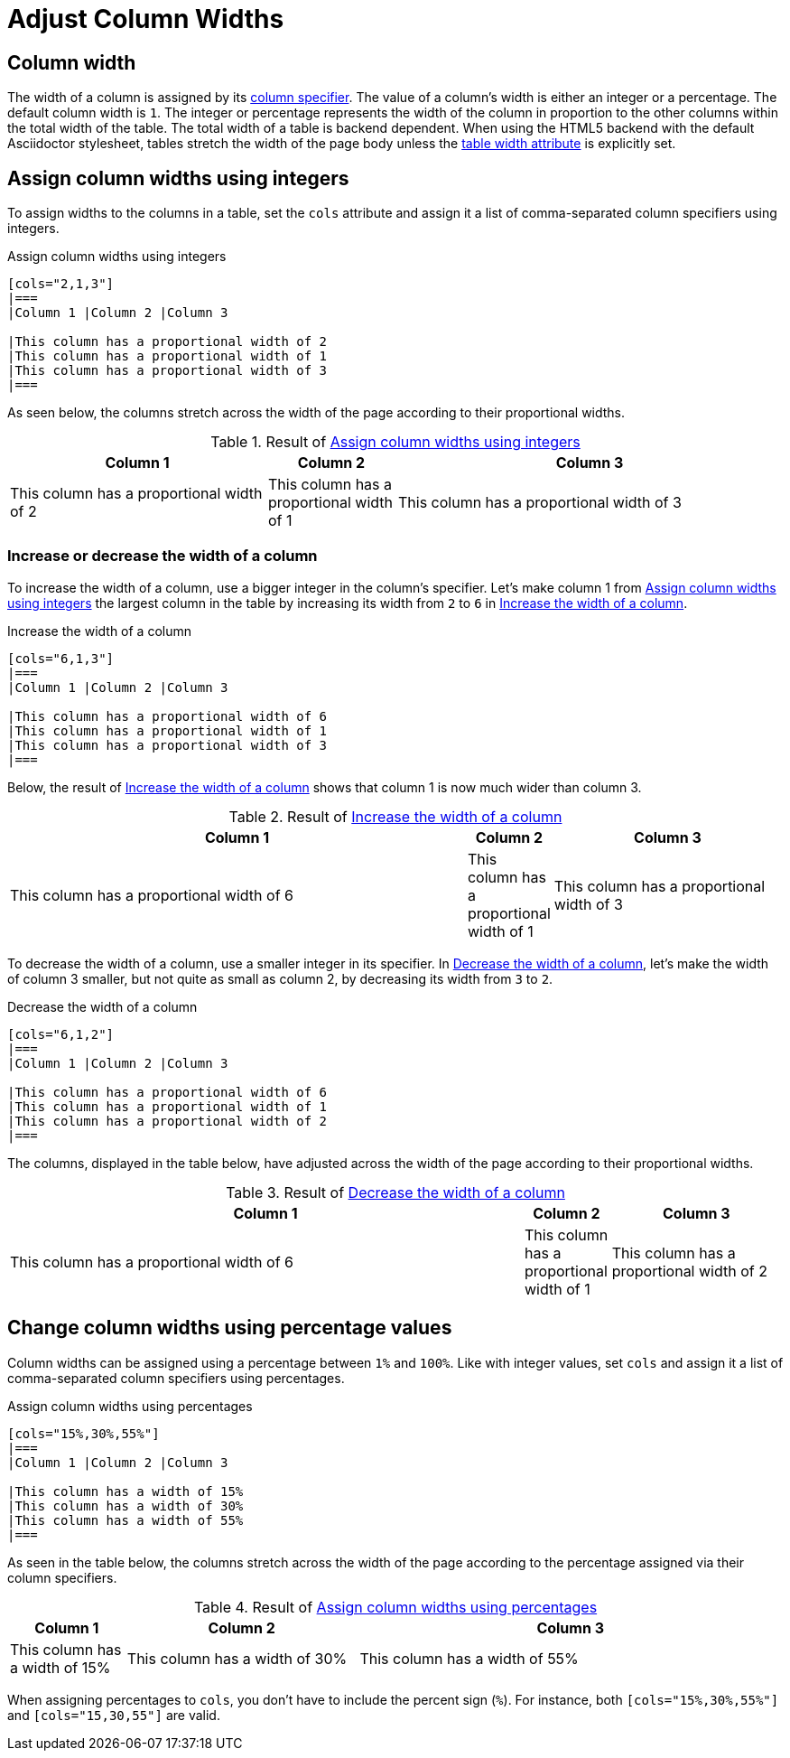 = Adjust Column Widths
// Check "proportional" usage

== Column width

The width of a column is assigned by its xref:add-columns.adoc#col-specifier[column specifier].
The value of a column's width is either an integer or a percentage.
The default column width is `1`.
The integer or percentage represents the width of the column in proportion to the other columns within the total width of the table.
The total width of a table is backend dependent.
When using the HTML5 backend with the default Asciidoctor stylesheet, tables stretch the width of the page body unless the xref:width.adoc[table width attribute] is explicitly set.

== Assign column widths using integers

To assign widths to the columns in a table, set the `cols` attribute and assign it a list of comma-separated column specifiers using integers.

.Assign column widths using integers
[source#ex-int]
----
[cols="2,1,3"]
|===
|Column 1 |Column 2 |Column 3

|This column has a proportional width of 2
|This column has a proportional width of 1
|This column has a proportional width of 3
|===
----

As seen below, the columns stretch across the width of the page according to their proportional widths.

.Result of <<ex-int>>
[cols="2,1,3"]
|===
|Column 1 |Column 2 |Column 3

|This column has a proportional width of 2
|This column has a proportional width of 1
|This column has a proportional width of 3
|===

=== Increase or decrease the width of a column

To increase the width of a column, use a bigger integer in the column's specifier.
Let's make column 1 from <<ex-int>> the largest column in the table by increasing its width from `2` to `6` in <<ex-increase>>.

.Increase the width of a column
[source#ex-increase]
----
[cols="6,1,3"]
|===
|Column 1 |Column 2 |Column 3

|This column has a proportional width of 6
|This column has a proportional width of 1
|This column has a proportional width of 3
|===
----

Below, the result of <<ex-increase>> shows that column 1 is now much wider than column 3.

.Result of <<ex-increase>>
[cols="6,1,3"]
|===
|Column 1 |Column 2 |Column 3

|This column has a proportional width of 6
|This column has a proportional width of 1
|This column has a proportional width of 3
|===

To decrease the width of a column, use a smaller integer in its specifier.
In <<ex-decrease>>, let's make the width of column 3 smaller, but not quite as small as column 2, by decreasing its width from `3` to `2`.

.Decrease the width of a column
[source#ex-decrease]
----
[cols="6,1,2"]
|===
|Column 1 |Column 2 |Column 3

|This column has a proportional width of 6
|This column has a proportional width of 1
|This column has a proportional width of 2
|===
----

The columns, displayed in the table below, have adjusted across the width of the page according to their proportional widths.

.Result of <<ex-decrease>>
[cols="6,1,2"]
|===
|Column 1 |Column 2 |Column 3

|This column has a proportional width of 6
|This column has a proportional width of 1
|This column has a proportional width of 2
|===

== Change column widths using percentage values

Column widths can be assigned using a percentage between `1%` and `100%`.
Like with integer values, set `cols` and assign it a list of comma-separated column specifiers using percentages.

.Assign column widths using percentages
[source#ex-percent]
----
[cols="15%,30%,55%"]
|===
|Column 1 |Column 2 |Column 3

|This column has a width of 15%
|This column has a width of 30%
|This column has a width of 55%
|===
----

As seen in the table below, the columns stretch across the width of the page according to the percentage assigned via their column specifiers.

.Result of <<ex-percent>>
[cols="15%,30%,55%"]
|===
|Column 1 |Column 2 |Column 3

|This column has a width of 15%
|This column has a width of 30%
|This column has a width of 55%
|===

When assigning percentages to `cols`, you don't have to include the percent sign (`%`).
For instance, both `[cols="15%,30%,55%"]` and `[cols="15,30,55"]` are valid.
